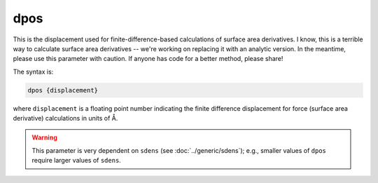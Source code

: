 .. _dpos:

dpos
====

This is the displacement used for finite-difference-based calculations of surface area derivatives.
I know, this is a terrible way to calculate surface area derivatives -- we're working on replacing it with an analytic version.
In the meantime, please use this parameter with caution.
If anyone has code for a better method, please share!

The syntax is:

.. code-block:: bash

   dpos {displacement}

where ``displacement`` is a floating point number indicating the finite difference displacement for force (surface area derivative) calculations in units of Å.

.. warning::
   This parameter is very dependent on ``sdens`` (see :doc:`../generic/sdens`); e.g., smaller values of ``dpos`` require larger values of ``sdens``.
